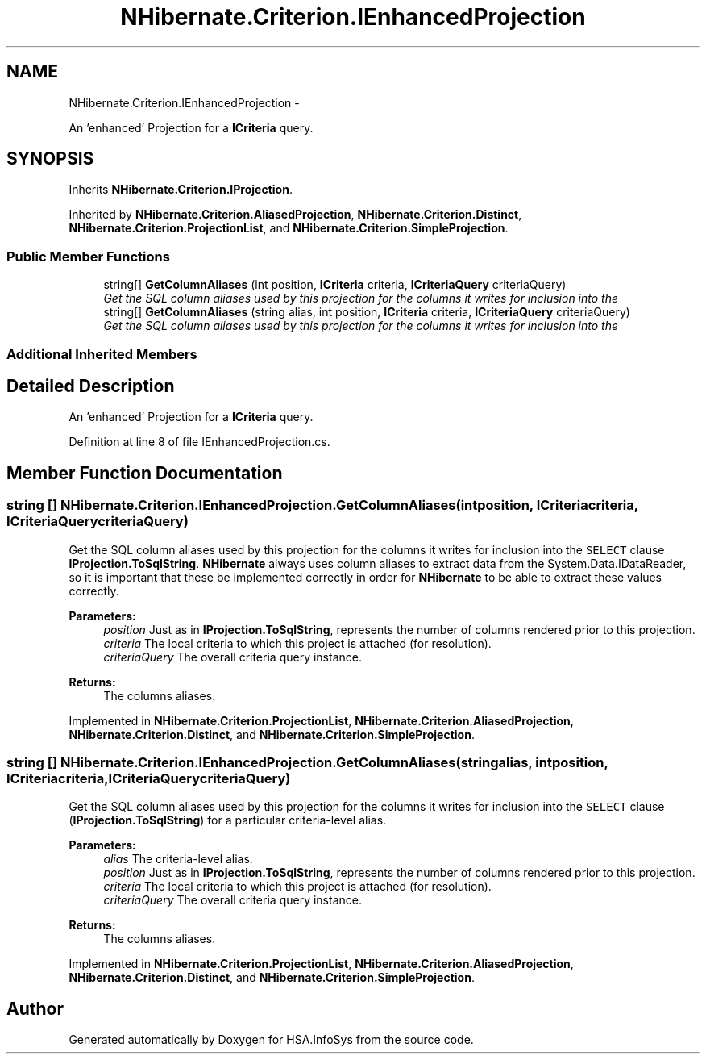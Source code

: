 .TH "NHibernate.Criterion.IEnhancedProjection" 3 "Fri Jul 5 2013" "Version 1.0" "HSA.InfoSys" \" -*- nroff -*-
.ad l
.nh
.SH NAME
NHibernate.Criterion.IEnhancedProjection \- 
.PP
An 'enhanced' Projection for a \fBICriteria\fP query\&.  

.SH SYNOPSIS
.br
.PP
.PP
Inherits \fBNHibernate\&.Criterion\&.IProjection\fP\&.
.PP
Inherited by \fBNHibernate\&.Criterion\&.AliasedProjection\fP, \fBNHibernate\&.Criterion\&.Distinct\fP, \fBNHibernate\&.Criterion\&.ProjectionList\fP, and \fBNHibernate\&.Criterion\&.SimpleProjection\fP\&.
.SS "Public Member Functions"

.in +1c
.ti -1c
.RI "string[] \fBGetColumnAliases\fP (int position, \fBICriteria\fP criteria, \fBICriteriaQuery\fP criteriaQuery)"
.br
.RI "\fIGet the SQL column aliases used by this projection for the columns it writes for inclusion into the \fP"
.ti -1c
.RI "string[] \fBGetColumnAliases\fP (string alias, int position, \fBICriteria\fP criteria, \fBICriteriaQuery\fP criteriaQuery)"
.br
.RI "\fIGet the SQL column aliases used by this projection for the columns it writes for inclusion into the \fP"
.in -1c
.SS "Additional Inherited Members"
.SH "Detailed Description"
.PP 
An 'enhanced' Projection for a \fBICriteria\fP query\&. 


.PP
Definition at line 8 of file IEnhancedProjection\&.cs\&.
.SH "Member Function Documentation"
.PP 
.SS "string [] NHibernate\&.Criterion\&.IEnhancedProjection\&.GetColumnAliases (intposition, \fBICriteria\fPcriteria, \fBICriteriaQuery\fPcriteriaQuery)"

.PP
Get the SQL column aliases used by this projection for the columns it writes for inclusion into the \fCSELECT\fP clause \fBIProjection\&.ToSqlString\fP\&. \fBNHibernate\fP always uses column aliases to extract data from the System\&.Data\&.IDataReader, so it is important that these be implemented correctly in order for \fBNHibernate\fP to be able to extract these values correctly\&. 
.PP
\fBParameters:\fP
.RS 4
\fIposition\fP Just as in \fBIProjection\&.ToSqlString\fP, represents the number of columns rendered prior to this projection\&.
.br
\fIcriteria\fP The local criteria to which this project is attached (for resolution)\&.
.br
\fIcriteriaQuery\fP The overall criteria query instance\&.
.RE
.PP
\fBReturns:\fP
.RS 4
The columns aliases\&.
.RE
.PP

.PP
Implemented in \fBNHibernate\&.Criterion\&.ProjectionList\fP, \fBNHibernate\&.Criterion\&.AliasedProjection\fP, \fBNHibernate\&.Criterion\&.Distinct\fP, and \fBNHibernate\&.Criterion\&.SimpleProjection\fP\&.
.SS "string [] NHibernate\&.Criterion\&.IEnhancedProjection\&.GetColumnAliases (stringalias, intposition, \fBICriteria\fPcriteria, \fBICriteriaQuery\fPcriteriaQuery)"

.PP
Get the SQL column aliases used by this projection for the columns it writes for inclusion into the \fCSELECT\fP clause (\fBIProjection\&.ToSqlString\fP) for a particular criteria-level alias\&. 
.PP
\fBParameters:\fP
.RS 4
\fIalias\fP The criteria-level alias\&.
.br
\fIposition\fP Just as in \fBIProjection\&.ToSqlString\fP, represents the number of columns rendered prior to this projection\&.
.br
\fIcriteria\fP The local criteria to which this project is attached (for resolution)\&.
.br
\fIcriteriaQuery\fP The overall criteria query instance\&.
.RE
.PP
\fBReturns:\fP
.RS 4
The columns aliases\&.
.RE
.PP

.PP
Implemented in \fBNHibernate\&.Criterion\&.ProjectionList\fP, \fBNHibernate\&.Criterion\&.AliasedProjection\fP, \fBNHibernate\&.Criterion\&.Distinct\fP, and \fBNHibernate\&.Criterion\&.SimpleProjection\fP\&.

.SH "Author"
.PP 
Generated automatically by Doxygen for HSA\&.InfoSys from the source code\&.
